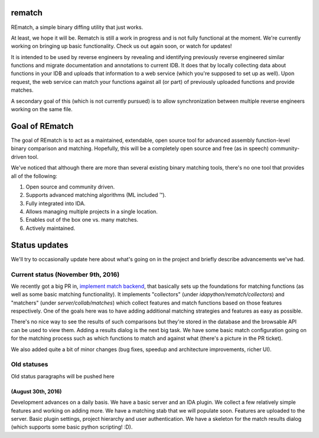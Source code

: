 |Build Status| |Code Health| |Codacy Badge| |idaplugin PyPI| |server PyPI|

rematch
=======

REmatch, a simple binary diffing utility that just works. 

At least, we hope it will be. Rematch is still a work in progress and is not
fully functional at the moment.  We're currently working on bringing up basic
functionality. Check us out again soon, or watch for updates!

It is intended to be used by reverse engineers by revealing and identifying
previously reverse engineered similar functions and migrate documentation and
annotations to current IDB. It does that by locally collecting data about
functions in your IDB and uploads that information to a web service (which
you're supposed to set up as well). Upon request, the web service can match
your functions against all (or part) of previously uploaded functions and
provide matches.

A secondary goal of this (which is not currently pursued) is to allow
synchronization between multiple reverse engineers working on the same file.

Goal of REmatch
===============

The goal of REmatch is to act as a maintained, extendable, open source tool for
advanced assembly function-level binary comparison and matching. Hopefully,
this will be a completely open source and free (as in speech) community-driven
tool.

We've noticed that although there are more than several existing binary
matching tools, there's no one tool that provides all of the following:

#. Open source and community driven.
#. Supports advanced matching algorithms (ML included ™).
#. Fully integrated into IDA.
#. Allows managing multiple projects in a single location.
#. Enables out of the box one vs. many matches.
#. Actively maintained.

Status updates
==============

We'll try to occasionally update here about what's going on in the project and
briefly describe advancements we've had.

Current status (November 9th, 2016)
-----------------------------------

We recently got a big PR in, `implement match backend
<https://github.com/nirizr/rematch/pull/22>`_, that basically sets up the
foundations for matching functions (as well as some basic matching
functionality). It implements "collectors" (under
`idapython/rematch/collectors`) and "matchers" (under `server/collab/matches`)
which collect features and match functions based on those features
respectively. One of the goals here was to have adding additional matching
strategies and features as easy as possible.

There's no nice way to see the results of such comparisons but they're stored
in the database and the browsable API can be used to view them. Adding a
results dialog is the next big task. We have some basic match configuration
going on for the matching process such as which functions to match and against
what (there's a picture in the PR ticket). 

We also added quite a bit of minor changes (bug fixes, speedup and architecture
improvements, richer UI).

Old statuses
------------

Old status paragraphs will be pushed here

(August 30th, 2016)
+++++++++++++++++++

Development advances on a daily basis. We have a basic server and an IDA
plugin. We collect a few relatively simple features and working on adding more.
We have a matching stab that we will populate soon. Features are uploaded to
the server. Basic plugin settings, project hierarchy and user authentication.
We have a skeleton for the match results dialog (which supports some basic
python scripting! :D).

.. |Build Status| image:: https://travis-ci.org/nirizr/rematch.svg?branch=master
   :alt: Build Status
   :target: https://travis-ci.org/nirizr/rematch
.. |Code Health| image:: https://landscape.io/github/nirizr/rematch/master/landscape.svg?style=flat
   :alt: Code Health
   :target: https://landscape.io/github/nirizr/rematch/master
.. |Codacy Badge| image:: https://api.codacy.com/project/badge/Grade/244945976779490d8f78706a9d4ab46b
   :alt: Codacy Badge
   :target: https://www.codacy.com/app/rematch/rematch?utm_campaign=Badge_Grade
.. |idaplugin PyPI| image:: https://img.shields.io/pypi/v/rematch-idaplugin.svg
   :alt: rematch-idaplugin PyPI
   :target: https://pypi.python.org/pypi/rematch-idaplugin
.. |server PyPI| image:: https://img.shields.io/pypi/v/rematch-server.svg
   :alt: rematch-server PyPI
   :target: https://pypi.python.org/pypi/rematch-server
